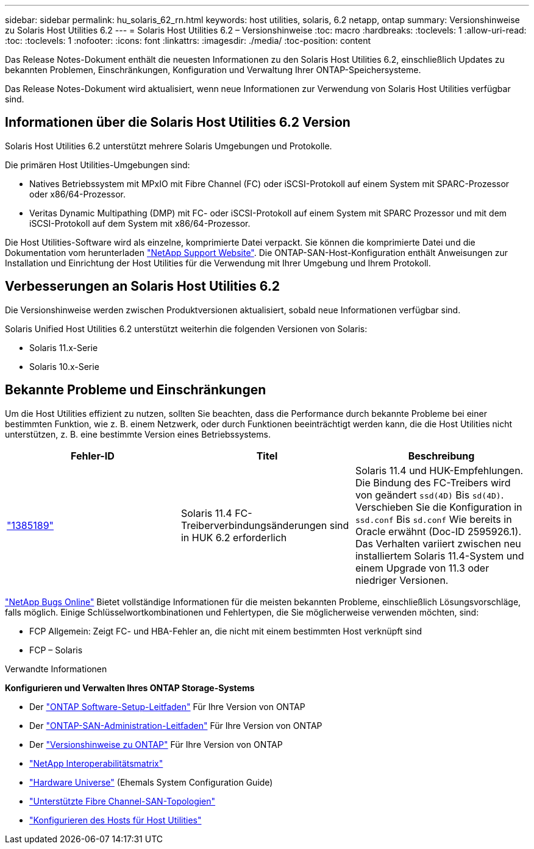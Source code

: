 ---
sidebar: sidebar 
permalink: hu_solaris_62_rn.html 
keywords: host utilities, solaris, 6.2 netapp, ontap 
summary: Versionshinweise zu Solaris Host Utilities 6.2 
---
= Solaris Host Utilities 6.2 – Versionshinweise
:toc: macro
:hardbreaks:
:toclevels: 1
:allow-uri-read: 
:toc: 
:toclevels: 1
:nofooter: 
:icons: font
:linkattrs: 
:imagesdir: ./media/
:toc-position: content


[role="lead"]
Das Release Notes-Dokument enthält die neuesten Informationen zu den Solaris Host Utilities 6.2, einschließlich Updates zu bekannten Problemen, Einschränkungen, Konfiguration und Verwaltung Ihrer ONTAP-Speichersysteme.

Das Release Notes-Dokument wird aktualisiert, wenn neue Informationen zur Verwendung von Solaris Host Utilities verfügbar sind.



== Informationen über die Solaris Host Utilities 6.2 Version

Solaris Host Utilities 6.2 unterstützt mehrere Solaris Umgebungen und Protokolle.

Die primären Host Utilities-Umgebungen sind:

* Natives Betriebssystem mit MPxIO mit Fibre Channel (FC) oder iSCSI-Protokoll auf einem System mit SPARC-Prozessor oder x86/64-Prozessor.
* Veritas Dynamic Multipathing (DMP) mit FC- oder iSCSI-Protokoll auf einem System mit SPARC Prozessor und mit dem iSCSI-Protokoll auf dem System mit x86/64-Prozessor.


Die Host Utilities-Software wird als einzelne, komprimierte Datei verpackt. Sie können die komprimierte Datei und die Dokumentation vom herunterladen link:https://mysupport.netapp.com/site/["NetApp Support Website"^]. Die ONTAP-SAN-Host-Konfiguration enthält Anweisungen zur Installation und Einrichtung der Host Utilities für die Verwendung mit Ihrer Umgebung und Ihrem Protokoll.



== Verbesserungen an Solaris Host Utilities 6.2

Die Versionshinweise werden zwischen Produktversionen aktualisiert, sobald neue Informationen verfügbar sind.

Solaris Unified Host Utilities 6.2 unterstützt weiterhin die folgenden Versionen von Solaris:

* Solaris 11.x-Serie
* Solaris 10.x-Serie




== Bekannte Probleme und Einschränkungen

Um die Host Utilities effizient zu nutzen, sollten Sie beachten, dass die Performance durch bekannte Probleme bei einer bestimmten Funktion, wie z. B. einem Netzwerk, oder durch Funktionen beeinträchtigt werden kann, die die Host Utilities nicht unterstützen, z. B. eine bestimmte Version eines Betriebssystems.

[cols="3"]
|===
| Fehler-ID | Titel | Beschreibung 


| link:https://mysupport.netapp.com/site/bugs-online/product/HOSTUTILITIES/BURT/1385189["1385189"^] | Solaris 11.4 FC-Treiberverbindungsänderungen sind in HUK 6.2 erforderlich | Solaris 11.4 und HUK-Empfehlungen. Die Bindung des FC-Treibers wird von geändert `ssd(4D)` Bis `sd(4D)`. Verschieben Sie die Konfiguration in `ssd.conf` Bis `sd.conf` Wie bereits in Oracle erwähnt (Doc-ID 2595926.1). Das Verhalten variiert zwischen neu installiertem Solaris 11.4-System und einem Upgrade von 11.3 oder niedriger Versionen. 
|===
link:https://mysupport.netapp.com/site/["NetApp Bugs Online"^] Bietet vollständige Informationen für die meisten bekannten Probleme, einschließlich Lösungsvorschläge, falls möglich. Einige Schlüsselwortkombinationen und Fehlertypen, die Sie möglicherweise verwenden möchten, sind:

* FCP Allgemein: Zeigt FC- und HBA-Fehler an, die nicht mit einem bestimmten Host verknüpft sind
* FCP – Solaris


.Verwandte Informationen
*Konfigurieren und Verwalten Ihres ONTAP Storage-Systems*

* Der link:https://docs.netapp.com/us-en/ontap/setup-upgrade/index.html["ONTAP Software-Setup-Leitfaden"^] Für Ihre Version von ONTAP
* Der link:https://docs.netapp.com/us-en/ontap/san-management/index.html["ONTAP-SAN-Administration-Leitfaden"^] Für Ihre Version von ONTAP
* Der link:https://library.netapp.com/ecm/ecm_download_file/ECMLP2492508["Versionshinweise zu ONTAP"^] Für Ihre Version von ONTAP
* link:https://imt.netapp.com/matrix/#welcome["NetApp Interoperabilitätsmatrix"^]
* link:https://hwu.netapp.com/["Hardware Universe"^] (Ehemals System Configuration Guide)
* link:https://docs.netapp.com/us-en/ontap-sanhost/index.html["Unterstützte Fibre Channel-SAN-Topologien"^]
* link:https://mysupport.netapp.com/documentation/productlibrary/index.html?productID=61343["Konfigurieren des Hosts für Host Utilities"^]

